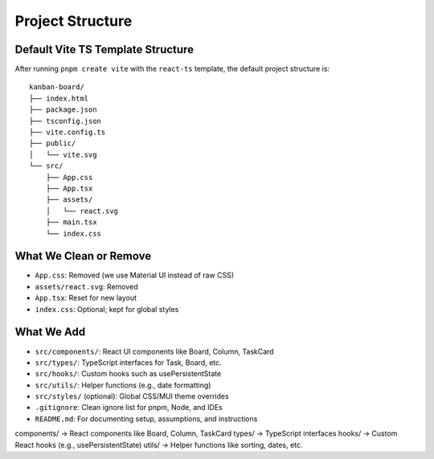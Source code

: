 Project Structure
=================

Default Vite TS Template Structure
----------------------------------

After running ``pnpm create vite`` with the ``react-ts`` template, the default project structure is:

::

    kanban-board/
    ├── index.html
    ├── package.json
    ├── tsconfig.json
    ├── vite.config.ts
    ├── public/
    │   └── vite.svg
    └── src/
        ├── App.css
        ├── App.tsx
        ├── assets/
        │   └── react.svg
        ├── main.tsx
        └── index.css

What We Clean or Remove
------------------------

- ``App.css``: Removed (we use Material UI instead of raw CSS)
- ``assets/react.svg``: Removed
- ``App.tsx``: Reset for new layout
- ``index.css``: Optional; kept for global styles

What We Add
-----------

- ``src/components/``: React UI components like Board, Column, TaskCard
- ``src/types/``: TypeScript interfaces for Task, Board, etc.
- ``src/hooks/``: Custom hooks such as usePersistentState
- ``src/utils/``: Helper functions (e.g., date formatting)
- ``src/styles/`` (optional): Global CSS/MUI theme overrides
- ``.gitignore``: Clean ignore list for pnpm, Node, and IDEs
- ``README.md``: For documenting setup, assumptions, and instructions







components/ → React components like Board, Column, TaskCard
types/ → TypeScript interfaces
hooks/ → Custom React hooks (e.g., usePersistentState)
utils/ → Helper functions like sorting, dates, etc.
